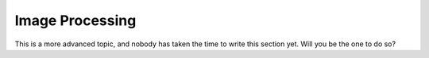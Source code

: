 
Image Processing
================

This is a more advanced topic, and nobody has taken the time to write this
section yet. Will you be the one to do so?
